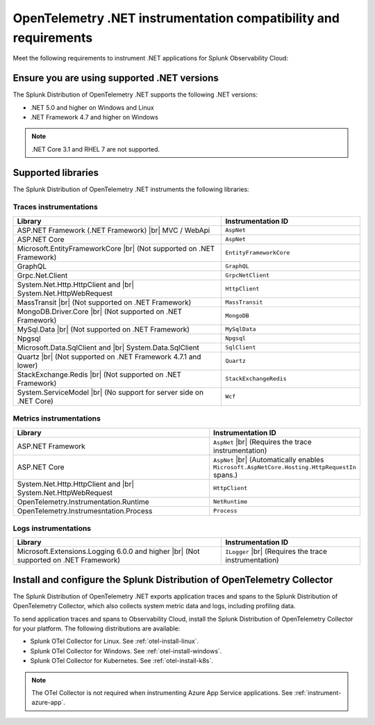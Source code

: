 .. _dotnet-otel-requirements:

******************************************************************
OpenTelemetry .NET instrumentation compatibility and requirements
******************************************************************

.. meta::
    :description: This is what you need to instrument .NET applications for Splunk Observability Cloud.

Meet the following requirements to instrument .NET applications for Splunk Observability Cloud:

.. _dotnet-otel-versions:

Ensure you are using supported .NET versions
==============================================================

The Splunk Distribution of OpenTelemetry .NET supports the following .NET versions:

- .NET 5.0 and higher on Windows and Linux
- .NET Framework 4.7 and higher on Windows

.. note:: .NET Core 3.1 and RHEL 7 are not supported.

.. _supported-dotnet-otel-libraries:

Supported libraries
=================================================

The Splunk Distribution of OpenTelemetry .NET instruments the following libraries:

Traces instrumentations
---------------------------------

.. list-table:: 
   :widths: 60 40
   :width: 100%
   :header-rows: 1

   * - Library
     - Instrumentation ID
   * - ASP.NET Framework (.NET Framework) |br| MVC / WebApi
     - ``AspNet``
   * - ASP.NET Core
     - ``AspNet``
   * - Microsoft.EntityFrameworkCore  |br| (Not supported on .NET Framework)
     - ``EntityFrameworkCore``
   * - GraphQL
     - ``GraphQL``
   * - Grpc.Net.Client
     - ``GrpcNetClient``
   * - System.Net.Http.HttpClient and |br| System.Net.HttpWebRequest
     - ``HttpClient``
   * - MassTransit |br| (Not supported on .NET Framework)
     - ``MassTransit``
   * - MongoDB.Driver.Core |br| (Not supported on .NET Framework)
     - ``MongoDB``
   * - MySql.Data |br| (Not supported on .NET Framework)
     - ``MySqlData``
   * - Npgsql
     - ``Npgsql``
   * - Microsoft.Data.SqlClient and |br| System.Data.SqlClient
     - ``SqlClient``
   * - Quartz |br| (Not supported on .NET Framework 4.7.1 and lower)
     - ``Quartz``
   * - StackExchange.Redis |br| (Not supported on .NET Framework)
     - ``StackExchangeRedis``
   * - System.ServiceModel |br| (No support for server side on .NET Core)
     - ``Wcf``


Metrics instrumentations
---------------------------------

.. list-table:: 
   :widths: 60 40
   :width: 100%
   :header-rows: 1

   * - Library
     - Instrumentation ID
   * - ASP.NET Framework
     - ``AspNet`` |br| (Requires the trace instrumentation)
   * - ASP.NET Core
     - ``AspNet`` |br| (Automatically enables ``Microsoft.AspNetCore.Hosting.HttpRequestIn`` spans.)
   * - System.Net.Http.HttpClient and |br| System.Net.HttpWebRequest
     - ``HttpClient``
   * - OpenTelemetry.Instrumentation.Runtime
     - ``NetRuntime``
   * - OpenTelemetry.Instrumesntation.Process
     - ``Process``

Logs instrumentations
---------------------------------

.. list-table:: 
   :widths: 60 40
   :width: 100%
   :header-rows: 1

   * - Library
     - Instrumentation ID
   * - Microsoft.Extensions.Logging 6.0.0 and higher |br| (Not supported on .NET Framework)
     - ``ILogger`` |br| (Requires the trace instrumentation)

.. _dotnet-otel-collector-requirement:

Install and configure the Splunk Distribution of OpenTelemetry Collector
======================================================================================================

The Splunk Distribution of OpenTelemetry .NET exports application traces and spans to the Splunk Distribution of OpenTelemetry Collector, which also collects system metric data and logs, including profiling data.

To send application traces and spans to Observability Cloud, install the Splunk Distribution of OpenTelemetry Collector for your platform. The following distributions are available:

- Splunk OTel Collector for Linux. See :ref:`otel-install-linux`.
- Splunk OTel Collector for Windows. See :ref:`otel-install-windows`.
- Splunk OTel Collector for Kubernetes. See :ref:`otel-install-k8s`.

.. note:: The OTel Collector is not required when instrumenting Azure App Service applications. See :ref:`instrument-azure-app`.
